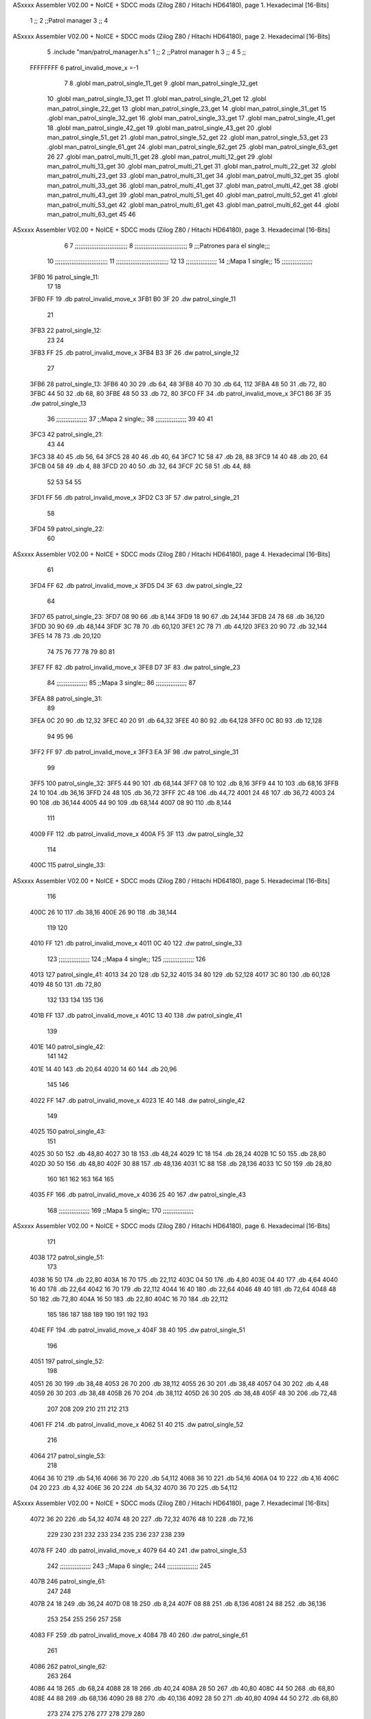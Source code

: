 ASxxxx Assembler V02.00 + NoICE + SDCC mods  (Zilog Z80 / Hitachi HD64180), page 1.
Hexadecimal [16-Bits]



                              1 ;;
                              2 ;;Patrol manager 
                              3 ;; 
                              4 
ASxxxx Assembler V02.00 + NoICE + SDCC mods  (Zilog Z80 / Hitachi HD64180), page 2.
Hexadecimal [16-Bits]



                              5 .include "man/patrol_manager.h.s"
                              1 ;;
                              2 ;;Patrol manager h
                              3 ;;
                              4 
                              5 ;;
                     FFFFFFFF     6 patrol_invalid_move_x =-1
                              7 
                              8 .globl man_patrol_single_11_get
                              9 .globl man_patrol_single_12_get
                             10 .globl man_patrol_single_13_get
                             11 .globl man_patrol_single_21_get
                             12 .globl man_patrol_single_22_get
                             13 .globl man_patrol_single_23_get
                             14 .globl man_patrol_single_31_get
                             15 .globl man_patrol_single_32_get
                             16 .globl man_patrol_single_33_get
                             17 .globl man_patrol_single_41_get
                             18 .globl man_patrol_single_42_get
                             19 .globl man_patrol_single_43_get
                             20 .globl man_patrol_single_51_get
                             21 .globl man_patrol_single_52_get
                             22 .globl man_patrol_single_53_get
                             23 .globl man_patrol_single_61_get
                             24 .globl man_patrol_single_62_get
                             25 .globl man_patrol_single_63_get
                             26 
                             27 .globl man_patrol_multi_11_get
                             28 .globl man_patrol_multi_12_get
                             29 .globl man_patrol_multi_13_get
                             30 .globl man_patrol_multi_21_get
                             31 .globl man_patrol_multi_22_get
                             32 .globl man_patrol_multi_23_get
                             33 .globl man_patrol_multi_31_get
                             34 .globl man_patrol_multi_32_get
                             35 .globl man_patrol_multi_33_get
                             36 .globl man_patrol_multi_41_get
                             37 .globl man_patrol_multi_42_get
                             38 .globl man_patrol_multi_43_get
                             39 .globl man_patrol_multi_51_get
                             40 .globl man_patrol_multi_52_get
                             41 .globl man_patrol_multi_53_get
                             42 .globl man_patrol_multi_61_get
                             43 .globl man_patrol_multi_62_get
                             44 .globl man_patrol_multi_63_get
                             45 
                             46 
ASxxxx Assembler V02.00 + NoICE + SDCC mods  (Zilog Z80 / Hitachi HD64180), page 3.
Hexadecimal [16-Bits]



                              6 
                              7 ;;;;;;;;;;;;;;;;;;;;;;;;;;;;;
                              8 ;;;;;;;;;;;;;;;;;;;;;;;;;;;;;
                              9 ;;;Patrones para el single;;;
                             10 ;;;;;;;;;;;;;;;;;;;;;;;;;;;;;
                             11 ;;;;;;;;;;;;;;;;;;;;;;;;;;;;;
                             12 
                             13 ;;;;;;;;;;;;;;;;;
                             14 ;;Mapa 1 single;;
                             15 ;;;;;;;;;;;;;;;;;
   3FB0                      16 patrol_single_11:
                             17 	
                             18 
   3FB0 FF                   19 	.db patrol_invalid_move_x
   3FB1 B0 3F                20 	.dw patrol_single_11
                             21 
   3FB3                      22 patrol_single_12:
                             23 	
                             24 
   3FB3 FF                   25 	.db patrol_invalid_move_x
   3FB4 B3 3F                26 	.dw patrol_single_12
                             27 
   3FB6                      28 patrol_single_13:
   3FB6 40 30                29 	.db 64, 48
   3FB8 40 70                30 	.db 64, 112
   3FBA 48 50                31 	.db 72, 80
   3FBC 44 50                32 	.db 68, 80
   3FBE 48 50                33 	.db 72, 80
   3FC0 FF                   34 	.db patrol_invalid_move_x
   3FC1 B6 3F                35 	.dw patrol_single_13
                             36 ;;;;;;;;;;;;;;;;;
                             37 ;;Mapa 2 single;;
                             38 ;;;;;;;;;;;;;;;;;
                             39 
                             40 
                             41 
   3FC3                      42 patrol_single_21:
                             43 	
                             44 	
   3FC3 38 40                45 	.db 56, 64	
   3FC5 28 40                46 	.db 40, 64	
   3FC7 1C 58                47 	.db 28, 88
   3FC9 14 40                48 	.db 20, 64
   3FCB 04 58                49 	.db 4, 88
   3FCD 20 40                50 	.db 32, 64
   3FCF 2C 58                51 	.db 44, 88
                             52 	
                             53 
                             54 
                             55 
   3FD1 FF                   56 	.db patrol_invalid_move_x
   3FD2 C3 3F                57 	.dw patrol_single_21
                             58 
   3FD4                      59 patrol_single_22:
                             60 	
ASxxxx Assembler V02.00 + NoICE + SDCC mods  (Zilog Z80 / Hitachi HD64180), page 4.
Hexadecimal [16-Bits]



                             61 
   3FD4 FF                   62 	.db patrol_invalid_move_x
   3FD5 D4 3F                63 	.dw patrol_single_22
                             64 
   3FD7                      65 patrol_single_23:
   3FD7 08 90                66 	.db 8,144
   3FD9 18 90                67 	.db 24,144
   3FDB 24 78                68 	.db 36,120
   3FDD 30 90                69 	.db 48,144
   3FDF 3C 78                70 	.db 60,120
   3FE1 2C 78                71 	.db 44,120
   3FE3 20 90                72 	.db 32,144
   3FE5 14 78                73 	.db 20,120
                             74 
                             75 
                             76 
                             77 
                             78 
                             79 
                             80 
                             81 
   3FE7 FF                   82 	.db patrol_invalid_move_x
   3FE8 D7 3F                83 	.dw patrol_single_23
                             84 ;;;;;;;;;;;;;;;;;
                             85 ;;Mapa 3 single;;
                             86 ;;;;;;;;;;;;;;;;;
                             87 
   3FEA                      88 patrol_single_31:
                             89 	
   3FEA 0C 20                90 	.db 12,32
   3FEC 40 20                91 	.db 64,32
   3FEE 40 80                92 	.db 64,128	
   3FF0 0C 80                93 	.db 12,128
                             94 
                             95 
                             96 
   3FF2 FF                   97 	.db patrol_invalid_move_x
   3FF3 EA 3F                98 	.dw patrol_single_31
                             99 
   3FF5                     100 patrol_single_32:
   3FF5 44 90               101 	.db 68,144	
   3FF7 08 10               102 	.db 8,16
   3FF9 44 10               103 	.db 68,16
   3FFB 24 10               104 	.db 36,16
   3FFD 24 48               105 	.db 36,72
   3FFF 2C 48               106 	.db 44,72
   4001 24 48               107 	.db 36,72
   4003 24 90               108 	.db 36,144
   4005 44 90               109 	.db 68,144	
   4007 08 90               110 	.db 8,144
                            111 
   4009 FF                  112 	.db patrol_invalid_move_x
   400A F5 3F               113 	.dw patrol_single_32
                            114 
   400C                     115 patrol_single_33:
ASxxxx Assembler V02.00 + NoICE + SDCC mods  (Zilog Z80 / Hitachi HD64180), page 5.
Hexadecimal [16-Bits]



                            116 
   400C 26 10               117 	.db 38,16
   400E 26 90               118 	.db 38,144
                            119 
                            120 
   4010 FF                  121 	.db patrol_invalid_move_x
   4011 0C 40               122 	.dw patrol_single_33
                            123 ;;;;;;;;;;;;;;;;;
                            124 ;;Mapa 4 single;;
                            125 ;;;;;;;;;;;;;;;;;
                            126 
   4013                     127 patrol_single_41:
   4013 34 20               128 	.db 52,32
   4015 34 80               129 	.db 52,128
   4017 3C 80               130 	.db 60,128
   4019 48 50               131 	.db 72,80
                            132 
                            133 
                            134 
                            135 
                            136 
   401B FF                  137 	.db patrol_invalid_move_x
   401C 13 40               138 	.dw patrol_single_41
                            139 
   401E                     140 patrol_single_42:
                            141 	
                            142 
   401E 14 40               143 	.db 20,64
   4020 14 60               144 	.db 20,96
                            145 	
                            146 
   4022 FF                  147 	.db patrol_invalid_move_x
   4023 1E 40               148 	.dw patrol_single_42
                            149 
   4025                     150 patrol_single_43:
                            151 
   4025 30 50               152 	.db 48,80	
   4027 30 18               153 	.db 48,24
   4029 1C 18               154 	.db 28,24
   402B 1C 50               155 	.db 28,80
   402D 30 50               156 	.db 48,80
   402F 30 88               157 	.db 48,136
   4031 1C 88               158 	.db 28,136
   4033 1C 50               159 	.db 28,80
                            160 
                            161 
                            162 
                            163 
                            164 
                            165 
   4035 FF                  166 	.db patrol_invalid_move_x
   4036 25 40               167 	.dw patrol_single_43
                            168 ;;;;;;;;;;;;;;;;;
                            169 ;;Mapa 5 single;;
                            170 ;;;;;;;;;;;;;;;;;
ASxxxx Assembler V02.00 + NoICE + SDCC mods  (Zilog Z80 / Hitachi HD64180), page 6.
Hexadecimal [16-Bits]



                            171 
   4038                     172 patrol_single_51:
                            173 	
   4038 16 50               174 	.db 22,80
   403A 16 70               175 	.db 22,112	
   403C 04 50               176 	.db 4,80
   403E 04 40               177 	.db 4,64
   4040 16 40               178 	.db 22,64
   4042 16 70               179 	.db 22,112
   4044 16 40               180 	.db 22,64
   4046 48 40               181 	.db 72,64
   4048 48 50               182 	.db 72,80
   404A 16 50               183 	.db 22,80
   404C 16 70               184 	.db 22,112
                            185 
                            186 
                            187 
                            188 
                            189 
                            190 
                            191 
                            192 
                            193 
   404E FF                  194 	.db patrol_invalid_move_x
   404F 38 40               195 	.dw patrol_single_51
                            196 
   4051                     197 patrol_single_52:
                            198 	
   4051 26 30               199 	.db 38,48
   4053 26 70               200 	.db 38,112
   4055 26 30               201 	.db 38,48
   4057 04 30               202 	.db 4,48
   4059 26 30               203 	.db 38,48
   405B 26 70               204 	.db 38,112
   405D 26 30               205 	.db 38,48	
   405F 48 30               206 	.db 72,48
                            207 
                            208 
                            209 
                            210 
                            211 
                            212 
                            213 
   4061 FF                  214 	.db patrol_invalid_move_x
   4062 51 40               215 	.dw patrol_single_52
                            216 
   4064                     217 patrol_single_53:
                            218 	
   4064 36 10               219 	.db 54,16
   4066 36 70               220 	.db 54,112
   4068 36 10               221 	.db 54,16
   406A 04 10               222 	.db 4,16
   406C 04 20               223 	.db 4,32
   406E 36 20               224 	.db 54,32
   4070 36 70               225 	.db 54,112
ASxxxx Assembler V02.00 + NoICE + SDCC mods  (Zilog Z80 / Hitachi HD64180), page 7.
Hexadecimal [16-Bits]



   4072 36 20               226 	.db 54,32
   4074 48 20               227 	.db 72,32
   4076 48 10               228 	.db 72,16
                            229 
                            230 
                            231 
                            232 
                            233 
                            234 
                            235 
                            236 
                            237 
                            238 
                            239 
   4078 FF                  240 	.db patrol_invalid_move_x
   4079 64 40               241 	.dw patrol_single_53
                            242 ;;;;;;;;;;;;;;;;;
                            243 ;;Mapa 6 single;;
                            244 ;;;;;;;;;;;;;;;;;
                            245 
   407B                     246 patrol_single_61:
                            247 	
                            248 
   407B 24 18               249 	.db 36,24
   407D 08 18               250 	.db 8,24
   407F 08 88               251 	.db 8,136
   4081 24 88               252 	.db 36,136
                            253 
                            254 
                            255 
                            256 
                            257 
                            258 
   4083 FF                  259 	.db patrol_invalid_move_x
   4084 7B 40               260 	.dw patrol_single_61
                            261 
   4086                     262 patrol_single_62:
                            263 		
                            264 
   4086 44 18               265 	.db 68,24
   4088 28 18               266 	.db 40,24
   408A 28 50               267 	.db 40,80
   408C 44 50               268 	.db 68,80
   408E 44 88               269 	.db 68,136
   4090 28 88               270 	.db 40,136
   4092 28 50               271 	.db 40,80
   4094 44 50               272 	.db 68,80
                            273 
                            274 
                            275 
                            276 
                            277 
                            278 
                            279 
                            280 
ASxxxx Assembler V02.00 + NoICE + SDCC mods  (Zilog Z80 / Hitachi HD64180), page 8.
Hexadecimal [16-Bits]



                            281 
                            282 
   4096 FF                  283 	.db patrol_invalid_move_x
   4097 86 40               284 	.dw patrol_single_62
                            285 
   4099                     286 patrol_single_63:
                            287 	
                            288 
   4099 04 10               289 	.db 4,16
   409B 04 90               290 	.db 4,144
   409D 48 90               291 	.db 72,144
   409F 48 10               292 	.db 72,16
                            293 
                            294 
                            295 
                            296 
                            297 
   40A1 FF                  298 	.db patrol_invalid_move_x
   40A2 99 40               299 	.dw patrol_single_63
                            300 
                            301 
                            302 ;;;;;;;;;;;;;;;;;;;;;;;;;;;;;
                            303 ;;;;;;;;;;;;;;;;;;;;;;;;;;;;;
                            304 ;;;Patrones para el multi;;;;
                            305 ;;;;;;;;;;;;;;;;;;;;;;;;;;;;;
                            306 ;;;;;;;;;;;;;;;;;;;;;;;;;;;;;
                            307 
                            308 
                            309 ;;;;;;;;;;;;;;;;
                            310 ;;Mapa 1 multi;;
                            311 ;;;;;;;;;;;;;;;;
   40A4                     312 patrol_multi_11:
   40A4 10 50               313 	.db 16, 80
   40A6 14 40               314 	.db 20, 64
   40A8 20 50               315 	.db 32, 80
   40AA 28 70               316 	.db 40, 112	
                            317 
   40AC FF                  318 	.db patrol_invalid_move_x
   40AD A4 40               319 	.dw patrol_multi_11
                            320 
   40AF                     321 patrol_multi_12:
                            322 	
   40AF 38 38               323 	.db 56, 56	
   40B1 2C 68               324 	.db 44, 104
   40B3 04 68               325 	.db 4, 104	
   40B5 10 10               326 	.db 16, 16
   40B7 1C 10               327 	.db 28, 16	
   40B9 2C 30               328 	.db 44, 48
   40BB FF                  329 	.db patrol_invalid_move_x
   40BC AF 40               330 	.dw patrol_multi_12
                            331 
   40BE                     332 patrol_multi_13:
                            333 	
   40BE 48 88               334 	.db 72,136	
   40C0 30 30               335 	.db 48,48
ASxxxx Assembler V02.00 + NoICE + SDCC mods  (Zilog Z80 / Hitachi HD64180), page 9.
Hexadecimal [16-Bits]



   40C2 2C 30               336 	.db 44,48
   40C4 30 30               337 	.db 48,48
   40C6 30 88               338 	.db 48,136
   40C8 FF                  339 	.db patrol_invalid_move_x
   40C9 BE 40               340 	.dw patrol_multi_13
                            341 
                            342 
                            343 
                            344 ;;;;;;;;;;;;;;;;
                            345 ;;Mapa 1 multi;;
                            346 ;;;;;;;;;;;;;;;;
   40CB                     347 patrol_multi_21:
   40CB 0C 28               348 	.db 12,40
   40CD 44 78               349 	.db 68,120
                            350 	
                            351 
   40CF FF                  352 	.db patrol_invalid_move_x
   40D0 CB 40               353 	.dw patrol_multi_21
                            354 
   40D2                     355 patrol_multi_22:
                            356 	
   40D2 24 54               357 	.db 36, 84
   40D4 0A 20               358 	.db 10, 32
                            359 
                            360 	
   40D6 FF                  361 	.db patrol_invalid_move_x
   40D7 D2 40               362 	.dw patrol_multi_22
                            363 
   40D9                     364 patrol_multi_23:
                            365 	
   40D9 48 78               366 	.db 72,120
   40DB 24 78               367 	.db 36,120	
                            368 
                            369 	
   40DD FF                  370 	.db patrol_invalid_move_x
   40DE D9 40               371 	.dw patrol_multi_23
                            372 
                            373 ;;;;;;;;;;;;;;;;
                            374 ;;Mapa 3 multi;;
                            375 ;;;;;;;;;;;;;;;;
                            376 
                            377 
   40E0                     378 patrol_multi_31:
   40E0 24 50               379 	.db 36,80
   40E2 08 78               380 	.db 8,120
   40E4 20 50               381 	.db 32,80
                            382 
   40E6 FF                  383 	.db patrol_invalid_move_x
   40E7 E0 40               384 	.dw patrol_multi_31
                            385 
   40E9                     386 patrol_multi_32:
   40E9 28 50               387 	.db 40,80
   40EB 48 48               388 	.db 72,72
   40ED 48 80               389 	.db 72,128
                            390 	
ASxxxx Assembler V02.00 + NoICE + SDCC mods  (Zilog Z80 / Hitachi HD64180), page 10.
Hexadecimal [16-Bits]



                            391 
                            392 	
   40EF FF                  393 	.db patrol_invalid_move_x
   40F0 E9 40               394 	.dw patrol_multi_32
                            395 
   40F2                     396 patrol_multi_33:
   40F2 40 50               397 	.db 64,80
   40F4 28 90               398 	.db 40,144
   40F6 26 50               399 	.db 38,80
                            400 	
                            401 
                            402 	
   40F8 FF                  403 	.db patrol_invalid_move_x
   40F9 F2 40               404 	.dw patrol_multi_33
                            405 
                            406 
                            407 ;;;;;;;;;;;;;;;;
                            408 ;;Mapa 4 multi;;
                            409 ;;;;;;;;;;;;;;;;
                            410 
   40FB                     411 patrol_multi_41:
   40FB 18 60               412 	.db 24,96
   40FD 28 90               413 	.db 40,144
   40FF 38 70               414 	.db 56,112
   4101 28 90               415 	.db 40,144
   4103 18 90               416 	.db 24,144
                            417 
   4105 FF                  418 	.db patrol_invalid_move_x
   4106 FB 40               419 	.dw patrol_multi_41
                            420 
   4108                     421 patrol_multi_42:
                            422 	
   4108 3E 50               423 	.db 62,80
   410A 38 10               424 	.db 56,16
   410C 14 30               425 	.db 20,48
   410E 04 10               426 	.db 4,16
   4110 14 10               427 	.db 20,16
   4112 2C 30               428 	.db 44,48
   4114 30 10               429 	.db 48,16
                            430 	
                            431 
                            432 
                            433 	
   4116 FF                  434 	.db patrol_invalid_move_x
   4117 08 41               435 	.dw patrol_multi_42
                            436 
   4119                     437 patrol_multi_43:
   4119 36 90               438 	.db 54,144
   411B 22 70               439 	.db 34,112
   411D 1C 90               440 	.db 28,144
   411F 30 70               441 	.db 48,112
                            442 
                            443 	
                            444 	
   4121 FF                  445 	.db patrol_invalid_move_x
ASxxxx Assembler V02.00 + NoICE + SDCC mods  (Zilog Z80 / Hitachi HD64180), page 11.
Hexadecimal [16-Bits]



   4122 19 41               446 	.dw patrol_multi_43
                            447 
                            448 ;;;;;;;;;;;;;;;;
                            449 ;;Mapa 5 multi;;
                            450 ;;;;;;;;;;;;;;;;
                            451 
   4124                     452 patrol_multi_51:
   4124 14 10               453 	.db 20,16
   4126 20 90               454 	.db 32,144
   4128 28 48               455 	.db 40,72
   412A 20 48               456 	.db 32,72
   412C 14 90               457 	.db 20,144
                            458 	
                            459 
   412E FF                  460 	.db patrol_invalid_move_x
   412F 24 41               461 	.dw patrol_multi_51
                            462 
   4131                     463 patrol_multi_52:
   4131 38 90               464 	.db 56,144
   4133 2C 10               465 	.db 44,16
   4135 28 48               466 	.db 40,72
   4137 2C 48               467 	.db 44,72
   4139 38 10               468 	.db 56,16
                            469 	
                            470 
                            471 	
   413B FF                  472 	.db patrol_invalid_move_x
   413C 31 41               473 	.dw patrol_multi_52
                            474 
   413E                     475 patrol_multi_53:
                            476 	
   413E 30 58               477 	.db 48,88
   4140 24 58               478 	.db 36,88
   4142 24 10               479 	.db 36,16
   4144 1C 58               480 	.db 28,88
                            481 
                            482 		
                            483 
                            484 	
   4146 FF                  485 	.db patrol_invalid_move_x
   4147 3E 41               486 	.dw patrol_multi_53
                            487 
                            488 ;;;;;;;;;;;;;;;;
                            489 ;;Mapa 6 multi;;
                            490 ;;;;;;;;;;;;;;;;
                            491 
                            492 
   4149                     493 patrol_multi_61:
   4149 1C 68               494 	.db 28,104
   414B 10 10               495 	.db 16,16
   414D 38 80               496 	.db 56,128
   414F 10 20               497 	.db 16,32
   4151 14 90               498 	.db 20,144
                            499 
                            500 	
ASxxxx Assembler V02.00 + NoICE + SDCC mods  (Zilog Z80 / Hitachi HD64180), page 12.
Hexadecimal [16-Bits]



                            501 
   4153 FF                  502 	.db patrol_invalid_move_x
   4154 49 41               503 	.dw patrol_multi_61
                            504 
   4156                     505 patrol_multi_62:
   4156 34 28               506 	.db 52,40
   4158 34 78               507 	.db 52,120
   415A 18 28               508 	.db 24,40
   415C 18 78               509 	.db 24,120
                            510 	
                            511 	
                            512 
                            513 	
   415E FF                  514 	.db patrol_invalid_move_x
   415F 56 41               515 	.dw patrol_multi_62
                            516 
   4161                     517 patrol_multi_63:
   4161 30 68               518 	.db 48,104
   4163 48 90               519 	.db 72,144
   4165 2C 90               520 	.db 44,144
                            521 	
                            522 
                            523 	
   4167 FF                  524 	.db patrol_invalid_move_x
   4168 61 41               525 	.dw patrol_multi_63
                            526 
                            527 
                            528 
                            529 
                            530 
                            531 
                            532 ;;;;;;;;;;;;;;;;;;;;;;;;;;;;;
                            533 ;;;;;;;;;;;;;;;;;;;;;;;;;;;;;
                            534 ;; LLAMADAS PARA EL SINGLE;;;
                            535 ;;;;;;;;;;;;;;;;;;;;;;;;;;;;;
                            536 ;;;;;;;;;;;;;;;;;;;;;;;;;;;;;
                            537 
   416A                     538 man_patrol_single_11_get::
   416A 21 B0 3F      [10]  539 	ld hl, #patrol_single_11
   416D C9            [10]  540 	ret
   416E                     541 man_patrol_single_12_get::
   416E 21 B3 3F      [10]  542 	ld hl, #patrol_single_12
   4171 C9            [10]  543 	ret
   4172                     544 man_patrol_single_13_get::
   4172 21 B6 3F      [10]  545 	ld hl, #patrol_single_13
   4175 C9            [10]  546 	ret
   4176                     547 man_patrol_single_21_get::
   4176 21 C3 3F      [10]  548 	ld hl, #patrol_single_21
   4179 C9            [10]  549 	ret
   417A                     550 man_patrol_single_22_get::
   417A 21 D4 3F      [10]  551 	ld hl, #patrol_single_22
   417D C9            [10]  552 	ret
   417E                     553 man_patrol_single_23_get::
   417E 21 D7 3F      [10]  554 	ld hl, #patrol_single_23
   4181 C9            [10]  555 	ret
ASxxxx Assembler V02.00 + NoICE + SDCC mods  (Zilog Z80 / Hitachi HD64180), page 13.
Hexadecimal [16-Bits]



   4182                     556 man_patrol_single_31_get::
   4182 21 EA 3F      [10]  557 	ld hl, #patrol_single_31
   4185 C9            [10]  558 	ret
   4186                     559 man_patrol_single_32_get::
   4186 21 F5 3F      [10]  560 	ld hl, #patrol_single_32
   4189 C9            [10]  561 	ret
   418A                     562 man_patrol_single_33_get::
   418A 21 0C 40      [10]  563 	ld hl, #patrol_single_33
   418D C9            [10]  564 	ret
   418E                     565 man_patrol_single_41_get::
   418E 21 13 40      [10]  566 	ld hl, #patrol_single_41
   4191 C9            [10]  567 	ret
   4192                     568 man_patrol_single_42_get::
   4192 21 1E 40      [10]  569 	ld hl, #patrol_single_42
   4195 C9            [10]  570 	ret
   4196                     571 man_patrol_single_43_get::
   4196 21 25 40      [10]  572 	ld hl, #patrol_single_43
   4199 C9            [10]  573 	ret
   419A                     574 man_patrol_single_51_get::
   419A 21 38 40      [10]  575 	ld hl, #patrol_single_51
   419D C9            [10]  576 	ret
   419E                     577 man_patrol_single_52_get::
   419E 21 51 40      [10]  578 	ld hl, #patrol_single_52
   41A1 C9            [10]  579 	ret
   41A2                     580 man_patrol_single_53_get::
   41A2 21 64 40      [10]  581 	ld hl, #patrol_single_53
   41A5 C9            [10]  582 	ret
   41A6                     583 man_patrol_single_61_get::
   41A6 21 7B 40      [10]  584 	ld hl, #patrol_single_61
   41A9 C9            [10]  585 	ret
   41AA                     586 man_patrol_single_62_get::
   41AA 21 86 40      [10]  587 	ld hl, #patrol_single_62
   41AD C9            [10]  588 	ret
   41AE                     589 man_patrol_single_63_get::
   41AE 21 99 40      [10]  590 	ld hl, #patrol_single_63
   41B1 C9            [10]  591 	ret
                            592 
                            593 
                            594 
                            595 ;;;;;;;;;;;;;;;;;;;;;;;;;;;;;
                            596 ;;;;;;;;;;;;;;;;;;;;;;;;;;;;;
                            597 ;; LLAMADAS PARA EL MULTI;;;;
                            598 ;;;;;;;;;;;;;;;;;;;;;;;;;;;;;
                            599 ;;;;;;;;;;;;;;;;;;;;;;;;;;;;;
   41B2                     600 man_patrol_multi_11_get::
   41B2 21 A4 40      [10]  601 	ld hl, #patrol_multi_11
   41B5 C9            [10]  602 	ret
                            603 
   41B6                     604 man_patrol_multi_12_get::
   41B6 21 AF 40      [10]  605 	ld hl, #patrol_multi_12
   41B9 C9            [10]  606 	ret
                            607 
   41BA                     608 man_patrol_multi_13_get::
   41BA 21 BE 40      [10]  609 	ld hl, #patrol_multi_13
   41BD C9            [10]  610 	ret
ASxxxx Assembler V02.00 + NoICE + SDCC mods  (Zilog Z80 / Hitachi HD64180), page 14.
Hexadecimal [16-Bits]



                            611 
                            612 
   41BE                     613 man_patrol_multi_21_get::
   41BE 21 CB 40      [10]  614 	ld hl, #patrol_multi_21
   41C1 C9            [10]  615 	ret
                            616 
   41C2                     617 man_patrol_multi_22_get::
   41C2 21 D2 40      [10]  618 	ld hl, #patrol_multi_22
   41C5 C9            [10]  619 	ret
                            620 
   41C6                     621 man_patrol_multi_23_get::
   41C6 21 D9 40      [10]  622 	ld hl, #patrol_multi_23
   41C9 C9            [10]  623 	ret
                            624 
                            625 
   41CA                     626 man_patrol_multi_31_get::
   41CA 21 E0 40      [10]  627 	ld hl, #patrol_multi_31
   41CD C9            [10]  628 	ret
                            629 
   41CE                     630 man_patrol_multi_32_get::
   41CE 21 E9 40      [10]  631 	ld hl, #patrol_multi_32
   41D1 C9            [10]  632 	ret
                            633 
   41D2                     634 man_patrol_multi_33_get::
   41D2 21 F2 40      [10]  635 	ld hl, #patrol_multi_33
   41D5 C9            [10]  636 	ret
                            637 
                            638 
   41D6                     639 man_patrol_multi_41_get::
   41D6 21 FB 40      [10]  640 	ld hl, #patrol_multi_41
   41D9 C9            [10]  641 	ret
                            642 
   41DA                     643 man_patrol_multi_42_get::
   41DA 21 08 41      [10]  644 	ld hl, #patrol_multi_42
   41DD C9            [10]  645 	ret
                            646 
   41DE                     647 man_patrol_multi_43_get::
   41DE 21 19 41      [10]  648 	ld hl, #patrol_multi_43
   41E1 C9            [10]  649 	ret
                            650 
   41E2                     651 man_patrol_multi_51_get::
   41E2 21 24 41      [10]  652 	ld hl, #patrol_multi_51
   41E5 C9            [10]  653 	ret
                            654 
   41E6                     655 man_patrol_multi_52_get::
   41E6 21 31 41      [10]  656 	ld hl, #patrol_multi_52
   41E9 C9            [10]  657 	ret
                            658 
   41EA                     659 man_patrol_multi_53_get::
   41EA 21 3E 41      [10]  660 	ld hl, #patrol_multi_53
   41ED C9            [10]  661 	ret
                            662 
   41EE                     663 man_patrol_multi_61_get::
   41EE 21 49 41      [10]  664 	ld hl, #patrol_multi_61
   41F1 C9            [10]  665 	ret
ASxxxx Assembler V02.00 + NoICE + SDCC mods  (Zilog Z80 / Hitachi HD64180), page 15.
Hexadecimal [16-Bits]



                            666 
   41F2                     667 man_patrol_multi_62_get::
   41F2 21 56 41      [10]  668 	ld hl, #patrol_multi_62
   41F5 C9            [10]  669 	ret
                            670 
   41F6                     671 man_patrol_multi_63_get::
   41F6 21 61 41      [10]  672 	ld hl, #patrol_multi_63
   41F9 C9            [10]  673 	ret
